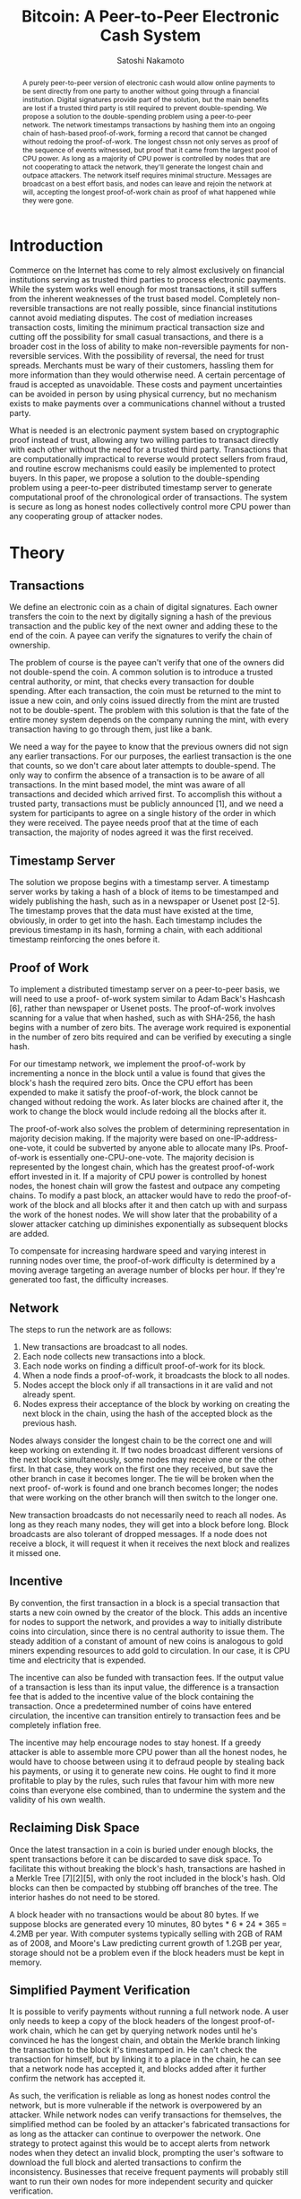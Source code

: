 #+TITLE: Bitcoin: A Peer-to-Peer Electronic Cash System
#+Author: Satoshi Nakamoto
#+EMAIL: satoshin@gmx.com 
#+LINK_HOME: www.bitcoin.org
#+OPTIONS: toc:nil date:nil
#+LATEX_HEADER: \usepackage{amsmath}

#+BEGIN_abstract
A purely peer-to-peer version of electronic cash would allow online payments to be sent directly from one party to another without going through a financial institution.
Digital signatures provide part of the solution, but the main benefits are lost if a trusted third party is still required to prevent double-spending.
We propose a solution to the double-spending problem using a peer-to-peer network.
The network timestamps transactions by hashing them into an ongoing chain of hash-based proof-of-work, forming a record that cannot be changed without redoing the proof-of-work.
The longest chssn not only serves as proof of the sequence of events witnessed, but proof that it came from the largest pool of CPU power.
As long as a majority of CPU power is controlled by nodes that are not cooperating to attack the network, they'll generate the longest chain and outpace attackers.
The network itself requires minimal structure.
Messages are broadcast on a best effort basis, and nodes can leave and rejoin the network at will, accepting the longest proof-of-work chain as proof of what happened while they were gone.
#+END_abstract

* Introduction
Commerce on the Internet has come to rely almost exclusively on financial institutions serving as trusted third parties to process electronic payments.
While the system works well enough for most transactions, it still suffers from the inherent weaknesses of the trust based model.
Completely non-reversible transactions are not really possible, since financial institutions cannot avoid mediating disputes.
The cost of mediation increases transaction costs, limiting the minimum practical transaction size and cutting off the possibility for small casual transactions, and there is a broader cost in the loss of ability to make non-reversible payments for non- reversible services.
With the possibility of reversal, the need for trust spreads.
Merchants must be wary of their customers, hassling them for more information than they would otherwise need.
A certain percentage of fraud is accepted as unavoidable.
These costs and payment uncertainties can be avoided in person by using physical currency, but no mechanism exists to make payments over a communications channel without a trusted party.

What is needed is an electronic payment system based on cryptographic proof instead of trust, allowing any two willing parties to transact directly with each other without the need for a trusted third party.
Transactions that are computationally impractical to reverse would protect sellers from fraud, and routine escrow mechanisms could easily be implemented to protect buyers.
In this paper, we propose a solution to the double-spending problem using a peer-to-peer distributed timestamp server to generate computational proof of the chronological order of transactions.
The system is secure as long as honest nodes collectively control more CPU power than any cooperating group of attacker nodes.

* Theory
** Transactions
We define an electronic coin as a chain of digital signatures.
Each owner transfers the coin to the next by digitally signing a hash of the previous transaction and the public key of the next owner and adding these to the end of the coin.
A payee can verify the signatures to verify the chain of ownership.

#+IMAGE

The problem of course is the payee can't verify that one of the owners did not double-spend the coin.
A common solution is to introduce a trusted central authority, or mint, that checks every transaction for double spending.
After each transaction, the coin must be returned to the mint to issue a new coin, and only coins issued directly from the mint are trusted not to be double-spent.
The problem with this solution is that the fate of the entire money system depends on the company running the mint, with every transaction having to go through them, just like a bank.

We need a way for the payee to know that the previous owners did not sign any earlier transactions.
For our purposes, the earliest transaction is the one that counts, so we don't care about later attempts to double-spend.
The only way to confirm the absence of a transaction is to be aware of all transactions.
In the mint based model, the mint was aware of all transactions and decided which arrived first.
To accomplish this without a trusted party, transactions must be publicly announced [1], and we need a system for participants to agree on a single history of the order in which they were received.
The payee needs proof that at the time of each transaction, the majority of nodes agreed it was the first received.

** Timestamp Server
The solution we propose begins with a timestamp server.
A timestamp server works by taking a hash of a block of items to be timestamped and widely publishing the hash, such as in a newspaper or Usenet post [2-5].
The timestamp proves that the data must have existed at the time, obviously, in order to get into the hash.
Each timestamp includes the previous timestamp in its hash, forming a chain, with each additional timestamp reinforcing the ones before it.

#+IMAGE
** Proof of Work
To implement a distributed timestamp server on a peer-to-peer basis, we will need to use a proof- of-work system similar to Adam Back's Hashcash [6], rather than newspaper or Usenet posts.
The proof-of-work involves scanning for a value that when hashed, such as with SHA-256, the hash begins with a number of zero bits.
The average work required is exponential in the number of zero bits required and can be verified by executing a single hash.

For our timestamp network, we implement the proof-of-work by incrementing a nonce in the block until a value is found that gives the block's hash the required zero bits.
Once the CPU effort has been expended to make it satisfy the proof-of-work, the block cannot be changed without redoing the work.
As later blocks are chained after it, the work to change the block would include redoing all the blocks after it.

#+IMAGE

The proof-of-work also solves the problem of determining representation in majority decision making.
If the majority were based on one-IP-address-one-vote, it could be subverted by anyone able to allocate many IPs.
Proof-of-work is essentially one-CPU-one-vote.
The majority decision is represented by the longest chain, which has the greatest proof-of-work effort invested in it.
If a majority of CPU power is controlled by honest nodes, the honest chain will grow the fastest and outpace any competing chains.
To modify a past block, an attacker would have to redo the proof-of-work of the block and all blocks after it and then catch up with and surpass the work of the honest nodes.
We will show later that the probability of a slower attacker catching up diminishes exponentially as subsequent blocks are added.

To compensate for increasing hardware speed and varying interest in running nodes over time, the proof-of-work difficulty is determined by a moving average targeting an average number of blocks per hour.
If they're generated too fast, the difficulty increases.

** Network
The steps to run the network are as follows:

1. New transactions are broadcast to all nodes.
2. Each node collects new transactions into a block. 
3. Each node works on finding a difficult proof-of-work for its block.
4. When a node finds a proof-of-work, it broadcasts the block to all nodes.
5. Nodes accept the block only if all transactions in it are valid and not already spent.
6. Nodes express their acceptance of the block by working on creating the next block in the chain, using the hash of the accepted block as the previous hash.

Nodes always consider the longest chain to be the correct one and will keep working on extending it.
If two nodes broadcast different versions of the next block simultaneously, some nodes may receive one or the other first.
In that case, they work on the first one they received, but save the other branch in case it becomes longer.
The tie will be broken when the next proof- of-work is found and one branch becomes longer; the nodes that were working on the other branch will then switch to the longer one.

New transaction broadcasts do not necessarily need to reach all nodes.
As long as they reach many nodes, they will get into a block before long.
Block broadcasts are also tolerant of dropped messages.
If a node does not receive a block, it will request it when it receives the next block and realizes it missed one.

** Incentive
By convention, the first transaction in a block is a special transaction that starts a new coin owned by the creator of the block.
This adds an incentive for nodes to support the network, and provides a way to initially distribute coins into circulation, since there is no central authority to issue them.
The steady addition of a constant of amount of new coins is analogous to gold miners expending resources to add gold to circulation.
In our case, it is CPU time and electricity that is expended.

The incentive can also be funded with transaction fees.
If the output value of a transaction is less than its input value, the difference is a transaction fee that is added to the incentive value of the block containing the transaction.
Once a predetermined number of coins have entered circulation, the incentive can transition entirely to transaction fees and be completely inflation free.

The incentive may help encourage nodes to stay honest.
If a greedy attacker is able to assemble more CPU power than all the honest nodes, he would have to choose between using it to defraud people by stealing back his payments, or using it to generate new coins.
He ought to find it more profitable to play by the rules, such rules that favour him with more new coins than everyone else combined, than to undermine the system and the validity of his own wealth.

** Reclaiming Disk Space
Once the latest transaction in a coin is buried under enough blocks, the spent transactions before it can be discarded to save disk space.
To facilitate this without breaking the block's hash, transactions are hashed in a Merkle Tree [7][2][5], with only the root included in the block's hash.
Old blocks can then be compacted by stubbing off branches of the tree.
The interior hashes do not need to be stored.

#+IMAGE

A block header with no transactions would be about 80 bytes.
If we suppose blocks are generated every 10 minutes, 80 bytes * 6 * 24 * 365 = 4.2MB per year.
With computer systems typically selling with 2GB of RAM as of 2008, and Moore's Law predicting current growth of 1.2GB per year, storage should not be a problem even if the block headers must be kept in memory.

** Simplified Payment Verification
It is possible to verify payments without running a full network node.
A user only needs to keep a copy of the block headers of the longest proof-of-work chain, which he can get by querying network nodes until he's convinced he has the longest chain, and obtain the Merkle branch linking the transaction to the block it's timestamped in.
He can't check the transaction for himself, but by linking it to a place in the chain, he can see that a network node has accepted it, and blocks added after it further confirm the network has accepted it.

#+IMAGE

As such, the verification is reliable as long as honest nodes control the network, but is more vulnerable if the network is overpowered by an attacker.
While network nodes can verify transactions for themselves, the simplified method can be fooled by an attacker's fabricated transactions for as long as the attacker can continue to overpower the network.
One strategy to protect against this would be to accept alerts from network nodes when they detect an invalid block, prompting the user's software to download the full block and alerted transactions to confirm the inconsistency.
Businesses that receive frequent payments will probably still want to run their own nodes for more independent security and quicker verification.

** Combining and Splitting Value
Although it would be possible to handle coins individually, it would be unwieldy to make a separate transaction for every cent in a transfer.
To allow value to be split and combined, transactions contain multiple inputs and outputs.
Normally there will be either a single input from a larger previous transaction or multiple inputs combining smaller amounts, and at most two outputs: one for the payment, and one returning the change, if any, back to the sender.

#+IMAGE

It should be noted that fan-out, where a transaction depends on several transactions, and those transactions depend on many more, is not a problem here.
There is never the need to extract a complete standalone copy of a transaction's history.

** Privacy
The traditional banking model achieves a level of privacy by limiting access to information to the parties involved and the trusted third party.
The necessity to announce all transactions publicly precludes this method, but privacy can still be maintained by breaking the flow of information in another place: by keeping public keys anonymous.
The public can see that someone is sending an amount to someone else, but without information linking the transaction to anyone.
This is similar to the level of information released by stock exchanges, where the time and size of individual trades, the "tape", is made public, but without telling who the parties were.

#+IMAGE

As an additional firewall, a new key pair should be used for each transaction to keep them from being linked to a common owner.
Some linking is still unavoidable with multi-input transactions, which necessarily reveal that their inputs were owned by the same owner.
The risk is that if the owner of a key is revealed, linking could reveal other transactions that belonged to the same owner

* Calculations
We consider the scenario of an attacker trying to generate an alternate chain faster than the honest chain.
Even if this is accomplished, it does not throw the system open to arbitrary changes, such as creating value out of thin air or taking money that never belonged to the attacker.
Nodes are not going to accept an invalid transaction as payment, and honest nodes will never accept a block containing them.
An attacker can only try to change one of his own transactions to take back money he recently spent.

The race between the honest chain and an attacker chain can be characterized as a Binomial Random Walk.
The success event is the honest chain being extended by one block, increasing its lead by +1, and the failure event is the attacker's chain being extended by one block, reducing the gap by -1.

The probability of an attacker catching up from a given deficit is analogous to a Gambler's Ruin problem.
Suppose a gambler with unlimited credit starts at a deficit and plays potentially an infinite number of trials to try to reach breakeven.
We can calculate the probability he ever reaches breakeven, or that an attacker ever catches up with the honest chain, as follows [8]:
\begin{align*}
p &= \text{probability an honest node finds the next block} \\
q &= \text{probability the attacker finds the next block} \\
q_z &= \text{probability the attacker will ever catch up from z blocks behind} \\
\end{align*}
Given our assumption that p > q , the probability drops exponentially as the number of blocks the attacker has to catch up with increases.
With the odds against him, if he doesn't make a lucky lunge forward early on, his chances become vanishingly small as he falls further behind.

We now consider how long the recipient of a new transaction needs to wait before being sufficiently certain the sender can't change the transaction.
We assume the sender is an attacker who wants to make the recipient believe he paid him for a while, then switch it to pay back to himself after some time has passed.
The receiver will be alerted when that happens, but the sender hopes it will be too late.

The receiver generates a new key pair and gives the public key to the sender shortly before signing.
This prevents the sender from preparing a chain of blocks ahead of time by working on it continuously until he is lucky enough to get far enough ahead, then executing the transaction at that moment.
Once the transaction is sent, the dishonest sender starts working in secret on a parallel chain containing an alternate version of his transaction.

The recipient waits until the transaction has been added to a block and z blocks have been linked after it.
He doesn't know the exact amount of progress the attacker has made, but assuming the honest blocks took the average expected time per block, the attacker's potential progress will be a Poisson distribution with expected value:

#+MATH

To get the probability the attacker could still catch up now, we multiply the
Poisson density for
each amount of progress he could have made by the probability he could catch
up from that point:

#+MATH

Rearranging to avoid summing the infinite tail of the distribution...

#+MATH

Converting to C code...

#+CODE

Running some results, we can see the probability drop off exponentially with z.

#+TABLE

Solving for P less than 0.1%...

#+TABLE

* Conclusion
We have proposed a system for electronic transactions without relying on trust.
We started with the usual framework of coins made from digital signatures, which provides strong control of ownership, but is incomplete without a way to prevent double-spending.
To solve this, we proposed a peer-to-peer network using proof-of-work to record a public history of transactions that quickly becomes computationally impractical for an attacker to change if honest nodes control a majority of CPU power.
The network is robust in its unstructured simplicity.
Nodes work all at once with little coordination.
They do not need to be identified, since messages are not routed to any particular place and only need to be delivered on a best effort basis.
Nodes can leave and rejoin the network at will, accepting the proof-of-work chain as proof of what happened while they were gone.
They vote with their CPU power, expressing their acceptance of valid blocks by working on extending them and rejecting invalid blocks by refusing to work on them.
Any needed rules and incentives can be enforced with this consensus mechanism.

* References
